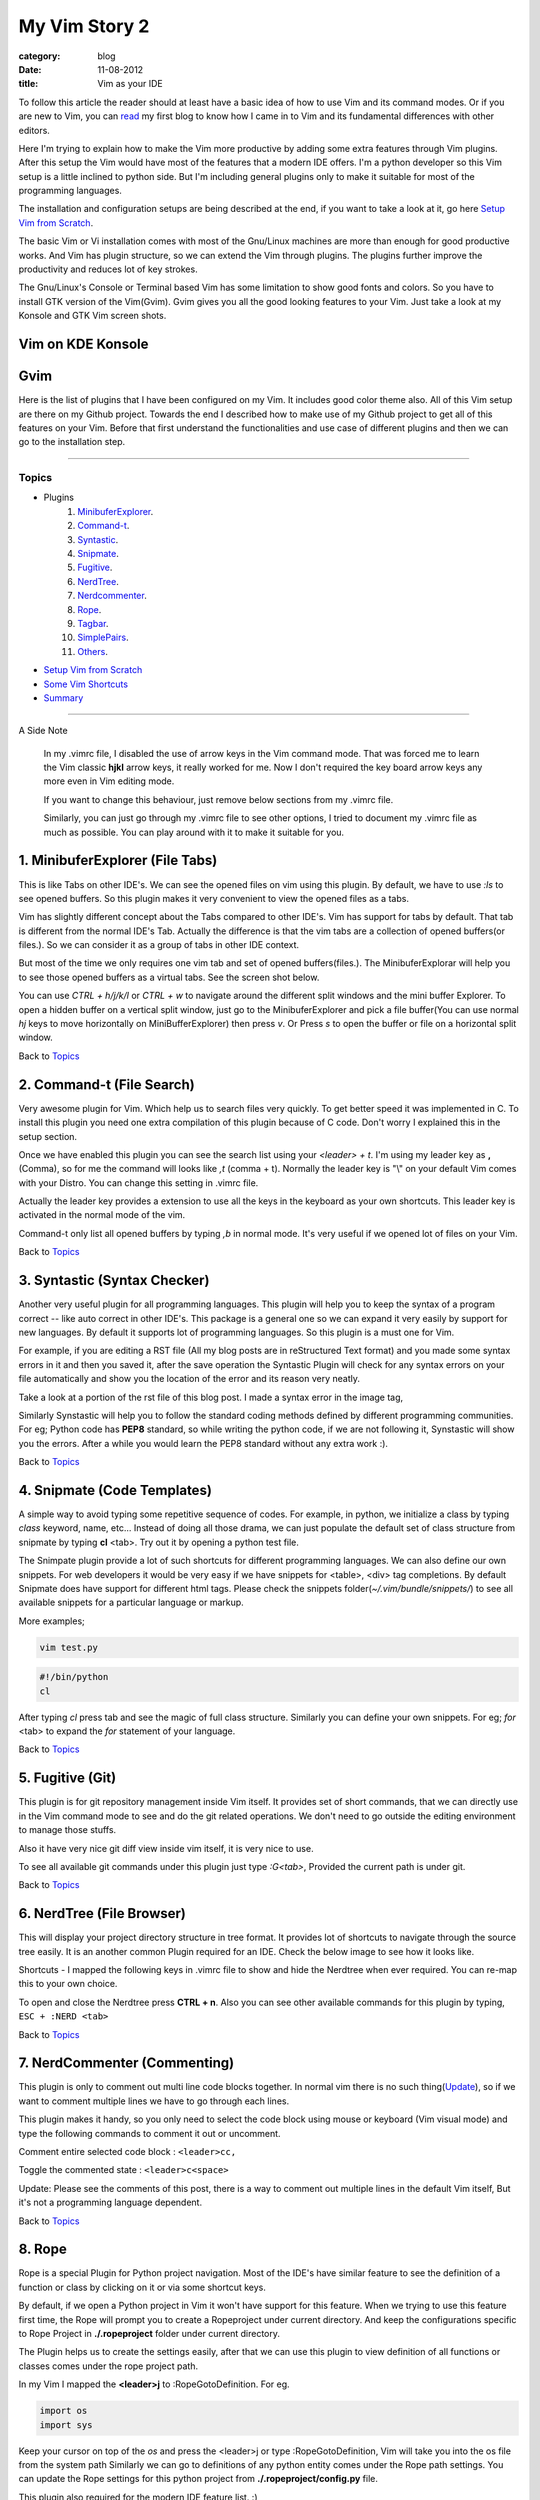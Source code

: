 My Vim Story 2
==============
:category: blog
:date: 11-08-2012
:title: Vim as your IDE


To follow this article the reader should at least have a basic idea of how to use
Vim and its command modes. Or if you are new to Vim, you can `read`_ my first blog to 
know how I came in to Vim and its fundamental differences with other editors.

.. _read: http://haridas.in/how-i-came-in-to-vim.html

Here I'm trying to explain how to make the Vim more productive by adding some extra
features through Vim plugins. After this setup the Vim would have most of the
features that a modern IDE offers. I'm a python developer so this Vim setup
is a little inclined to python side. But I'm including general plugins
only to make it suitable for most of the programming languages.

The installation and configuration setups are being described at the end, 
if you want to take a look at it, go here `Setup Vim from Scratch`_.

The basic Vim or Vi installation comes with most of the Gnu/Linux machines are
more than enough for good productive works. And Vim has plugin structure, so we
can extend the Vim through plugins. The plugins further improve the productivity and
reduces lot of key strokes. 

The Gnu/Linux's Console or Terminal based Vim has some limitation to show good 
fonts and colors. So you have to install GTK version of the Vim(Gvim). Gvim gives 
you all the good looking features to your Vim. Just take a look
at my Konsole and GTK Vim screen shots.


Vim on KDE Konsole
--------------------
.. image:: /images/vim-console.jpg
        :alt: vim-on-console
        :height: 400px
        :width: 768px
        :align: left


Gvim
----
.. image:: /images/gvim.jpg
    :alt: Gvim image
    :height: 400px 
    :width: 768px
    :align: left


Here is the list of plugins that I have been configured on my Vim. 
It includes good color theme also. All of this Vim setup are there
on my Github project. Towards the end I described how to make use of my Github project to
get all of this features on your Vim. Before that first understand the 
functionalities and use case of different plugins and then we can go to the 
installation step.

------------

Topics
######

- Plugins
    1. MinibuferExplorer_.
    2. Command-t_.
    3. Syntastic_.
    4. Snipmate_.
    5. Fugitive_.
    6. NerdTree_.
    7. Nerdcommenter_.
    8. Rope_.
    9. Tagbar_.
    10. SimplePairs_.
    11. Others_.
- `Setup Vim from Scratch`_ 
- `Some Vim Shortcuts`_
- `Summary`_

----------------

A Side Note

    In my .vimrc file, I disabled the use of arrow keys in the Vim command mode.
    That was forced me to learn the Vim classic **hjkl** arrow keys, it really
    worked for me. Now I don't required the key board arrow keys any more 
    even in Vim editing mode.

    If you want to change this behaviour, just remove below sections from my
    .vimrc file.

    .. image:: /images/vimrc1.jpg

    Similarly, you can just go through my .vimrc file to see other options,
    I tried to document my .vimrc file as much as possible. You can play 
    around with it to make it suitable for you.


.. _MinibuferExplorer:

1. MinibuferExplorer (File Tabs)
--------------------------------

This is like Tabs on other IDE's. We can see the opened files on vim using this
plugin. By default, we have to use `:ls` to see opened buffers. So this
plugin makes it very convenient to view the opened files as a tabs.

Vim has slightly different concept about the Tabs compared to other IDE's. 
Vim has support for tabs by default. That tab is different from the normal 
IDE's Tab. Actually the difference is that the vim tabs are
a collection of opened buffers(or files.). So we can consider it as a group of
tabs in other IDE context.

But most of the time we only requires one vim tab and set of opened
buffers(files.). The MinibuferExplorar will help you to see those opened buffers as
a virtual tabs. See the screen shot below. 

.. image:: /images/minibufexplorer.jpg
    :height: 356px
    :width: 90%

You can use `CTRL + h/j/k/l` or `CTRL + w` to navigate around the different 
split windows and the mini buffer Explorer. To open 
a hidden buffer on a vertical split window, just go to the MinibuferExplorer and 
pick a file buffer(You can use normal `hj` keys to move horizontally on
MiniBufferExplorer) then press `v`. Or Press `s` to open the 
buffer or file on a horizontal split window.

Back to `Topics`_

.. _Command-t:

2. Command-t (File Search)
--------------------------

Very awesome plugin for Vim. Which help us to search files very quickly.
To get better speed it was implemented in C. To install this plugin
you need one extra compilation of this plugin because of C code. Don't worry 
I explained this in the setup section. 

.. image:: images/command-t.jpg
    :width: 100%

Once we have enabled this plugin you can see the search list using your 
`<leader> + t`. I'm using my leader key as **,** (Comma), so for me the
command will looks like `,t` (comma + t). Normally the leader key is "\\" on
your default Vim comes with your Distro. You can change this setting in .vimrc
file.

Actually the leader key provides a extension to use all the keys in the 
keyboard as your own shortcuts. This leader key is activated in the normal mode of the
vim. 

Command-t only list all opened buffers by typing `,b` in normal mode. It's very
useful if we opened lot of files on your Vim.

Back to `Topics`_

.. _Syntastic:

3. Syntastic (Syntax Checker)
------------------------------

Another very useful plugin for all programming languages. 
This plugin will help you to keep the syntax of a program correct --
like auto correct in other IDE's. This package is a general one so
we can expand it very easily by support for new languages. By default it 
supports lot of programming languages. So this plugin is a must one for Vim.

For example, if you are editing a RST file (All my blog posts are in
reStructured Text format) and you made some syntax errors in it and then you saved
it, after the save operation the Syntastic Plugin will check for any syntax 
errors on your file automatically and show you the location of the error and 
its reason very neatly. 

Take a look at a portion of the rst file of this blog post. I made a syntax 
error in the image tag, 

.. image:: /images/syntastic.jpg
    :width: 100%

Similarly Synstastic will help you to follow the standard coding methods defined by
different programming communities. For eg; Python code has **PEP8** standard, so while
writing the python code, if we are not following it, Synstastic will show you the
errors. After a while you would learn the PEP8 standard without any extra work :).

Back to `Topics`_

.. _Snipmate:

4. Snipmate (Code Templates)
----------------------------

A simple way to avoid typing some repetitive sequence of codes. For example, in
python, we initialize a class by typing `class` keyword, name, etc... Instead
of doing all those drama, we can just populate the default set of class
structure from snipmate by typing **cl** <tab>. Try out it by opening a python
test file.

The Snimpate plugin provide a lot of such shortcuts for different programming
languages. We can also define our own snippets. For web developers it would be 
very easy if we have snippets for <table>, <div> tag completions. By default
Snipmate does have support for different html tags. Please check
the snippets folder(`~/.vim/bundle/snippets/`) to see all available 
snippets for a particular language or markup.

More examples;

.. code-block:: bash

    vim test.py
    

.. code-block:: python

    #!/bin/python
    cl

After typing `cl` press tab and see the magic of full class structure.
Similarly you can define your own snippets. For eg;
`for` <tab> to expand the `for` statement of your language.

Back to `Topics`_

.. _Fugitive:

5. Fugitive (Git)
-----------------

This plugin is for git repository management inside Vim itself. It provides set 
of short commands, that we can directly use in the Vim command mode to see and do the
git related operations. We don't need to go outside the editing environment to
manage those stuffs. 

Also it have very nice git diff view inside vim itself, it is very nice
to use.

To see all available git commands under this plugin just type
`:G<tab>`, Provided the current path is under git.

Back to `Topics`_


.. _NerdTree:

6. NerdTree (File Browser)
--------------------------

This will display your project directory structure in tree format. It provides
lot of shortcuts to navigate through the source tree easily. It is an another
common Plugin required for an IDE. Check the below image to see how it looks
like.

Shortcuts - I mapped the following keys in .vimrc file to show and hide the 
Nerdtree when ever required. You can re-map this to your own choice.


.. image:: /images/nerd_tree.jpg

To open and close the Nerdtree press **CTRL + n**. Also you can see other 
available commands for this plugin by typing, ``ESC + :NERD <tab>``

Back to `Topics`_

.. _NerdCommenter:

7. NerdCommenter (Commenting)
-----------------------------

This plugin is only to comment out multi line code blocks together. In normal
vim there is no such thing(Update_), so if we want to comment multiple lines
we have to go through each lines.

This plugin makes it handy, so you only need to select the code block using
mouse or keyboard (Vim visual mode) and type the following commands to comment
it out or uncomment.

Comment entire selected code block : ``<leader>cc,``

Toggle the commented state : ``<leader>c<space>``

_`Update`: Please see the comments of this post, there is a way to comment out
multiple lines in the default Vim itself, But it's not a programming language
dependent.

Back to `Topics`_

.. _Rope:

8. Rope  
-------

Rope is a special Plugin for Python project navigation. Most of the IDE's have 
similar feature to see the definition of a function or class by clicking on it or
via some shortcut keys.

By default, if we open a Python project in Vim it won't have support for this
feature. When we trying to use this feature first time, the Rope will prompt
you to create a Ropeproject under current directory. And keep the
configurations specific to Rope Project in **./.ropeproject** folder under
current directory.

The Plugin helps us to create the settings easily, after that we can use this plugin to
view definition of all functions or classes comes under the rope project path.

In my Vim I mapped the **<leader>j** to :RopeGotoDefinition. For eg.

.. code-block:: python
    
    import os
    import sys

Keep your cursor on top of the `os` and press the <leader>j or type
:RopeGotoDefinition, Vim will take you into the os file from the system path 
Similarly we can go to definitions of any python entity comes under the Rope 
path settings. You can update the Rope settings for this python project from
**./.ropeproject/config.py** file.

This plugin also required for the modern IDE feature list. :)

Back to `Topics`_

.. _Tagbar:

9. Tagbar (Class Browser)
-------------------------
This plugin is similar to the NerdTree, but instead of listing project
directory structure it list the objects and functions names inside a file. Like Class
browser in other IDE's.

.. image:: /images/tagbar.jpg
    :width: 100%

I mapped `<leader>l` to open tagbar and same combination to close it also.

Back to `Topics`_

.. _SimplePairs:

10. Simple Pairs.
-----------------

This is a simple plugin to auto complete single quote, double quote,
parentheses. This is a very handy to save few key press.

Back to `Topics`_


.. _Others:

Others
------

This section is to discus about already existing awesome features build in 
with the Vim. You can consider me as a beginner in this area :). 
If you are looking for learning more advanced details of the Vim editor, 
you don't need to search on google, you can find it out under its documentation 
itself.

To see all documentation type `ESC + :help`. The documentation is very
huge, so Vim provides search option across all its documentation. To see
a documentation about a topic, type `ESC + :help <topic>` 

For eg;

To see about the documentation of *jumps* , type : `ESC + :help jumps`

I wrote above example, because it is an another interesting feature required
for modern IDE. The thing is that it was already build in with Vim.

1. **Jump List**

   I found this feature accidentally. It is to jump across different files and
   the same time it have an option for jump back through all the files that we 
   came across. 
   
   To understand this feature - If we used Rope plugin to see definition of
   a function outside the current file, it will open a new buffer in Vim and
   it take you to that file. What if we want to come back to the same location of 
   previous file ?. This requires jump back operation. Press `CTRL + o`, you can
   see the magic. Press `CTRL + <tab>` to go forward again.

   There is much more things are there about jumplist, Vim internally keeps the
   list of our locations across different files. you can see that by typing
   `:jumps`. Different instances of the Vim will share the same jump list.

   Similar to this, lot of things are out there to learn. This Others section
   is not going to end here :). But for now I'm stopping here.



So the explanation of Vim feature is over now, lets take a look at how to setup
the Vim to get all these above features and make Vim ready to extend with new
plugins.

Back to `Topics`_

Setup Vim from Scratch
######################

All required packages are there in my Vim github_ project. I put all those
settings and plugins in standard way. So you can extend or remove them when
ever required.

Before doing this, please take a backup of your current Vim settings from your home
directory. 

.. _github: https://github.com/haridas/Dotfiles/tree/master/vim-files


We can start the installation by picking my Git Repository, 

.. code-block:: console

    $git clone git://github.com/haridas/Dotfiles.git

    $cd Dotfiles


I kept all the required plugins as git submodules. So we will get the new
changes from the plugin projects by updating the submodule project.
While cloning my main repo, it won't retrieve the submodules or external plugin git 
projects. But we have all the settings and paths in my git projects itself.
So we can easily fetch the current stable code from all the external projects. 
To do that, type below commands inside your Dotfiles folder.

.. code-block:: console

    $pwd
    <path to gitproject>/Dotfiles

    $git submodule init
    $git submodule update


Now you have all the files required to get start with Vim, Next thing is to 
link my git files as your vim files. To do that just create soft link of 
the Vim system files and then point it to my git repository files.
Here is the steps.

.. code-block:: console

    $cd
    $ln -s <path-to>Dotfiles/vim-files/vim .vim
    $ln -s <path-to>Dotfiles/vim-files/vim/vimrc .vimrc

Thats it, now open your vim, you can see all the features described above are
being available, except command-t. Because it requires a compilation.
The compilation step is very simple. Follow me,

.. code-block:: console

    $ cd <path-to>Dotfiles/vim-files/vim/bundle/command-t/ruby/command-t
    $ ruby extconf.rb
    $ make

The make will succeed only when you have gcc installed ,
and your Vim has ruby support. To check the ruby support, open your vim and type,

.. code-block:: vim
    
    :ruby 1

If there is no error then you have ruby support with your vim.
The latest version of Vim has support for major 
dynamic languages like Python, Ruby and others. So that it won't give you any
head ache.

If the dynamic language support is not there with your Vim, then you have to
install complete vim from your package manager.

If you are using Debian based system you can follow this command. Other
platforms has also the same option using their package manager tool.

.. code-block:: console
    
    $apt-cache search python | grep vim 
    $apt-cache search ruby | grep vim


From the list install any of the GUI based package.

Back to `Topics`_

Some Vim shortcuts
##################

.. code-block:: text

    In normal mode 
    ==============

    :23,30m200  -- Move a section of code to another line.

    df, (reverse dF,)   -- Delete all characters till , on the current line.

    I  -- Go to beginning of the line as insert mode.

    $   -- In command mode, go to end of the line.

    gg  -- Go to beginning of the file

    G  -- Go to end of the file.
    
    CTRL + o, CTRL + i  -- Jumps back and forward, very useful.

    CTRL + h/j/k/l  -- Move the selection to different split windows and
    MinibuferExplorer.

    CTRL + F    -- Page down scroll.

    CTRL + B    -- Page back scroll.

Back to `Topics`_

Summary
#######

All these hard works to setup your Vim would be useful to you only when you 
realize the fact that the Vim basic editing features will save you a lot of
your time and increase the productivity. For that you don't required above discussed 
plugin features. The plugins will only reduce some keystrokes via we will get some 
productivity improvements. But it won't turn you from other editors to Vim.
Vim default features are more than enough to attract you to use Vim.
I hope you understood my feeling. :)

Enjoy the Vim hacking. 

Back to `Topics`_

**Update 1**:

    **Aug-20-2012**

    Please check the comments from `Hacker News`_ and `Reddit`_ also.

    .. _`Hacker News`: http://news.ycombinator.com/item?id=4370175
    .. _`Reddit`: http://www.reddit.com/r/programming/comments/y21ey/this_is_the_most_comprehensible_guide_ive_seen/

**Update 2**:

    **Aug-22-2012**

    Reworded some portions of the blog. Please let me know if you found any
    problems with this blog.Thanks to every one for your valuable suggestions 
    to improve my blog.
